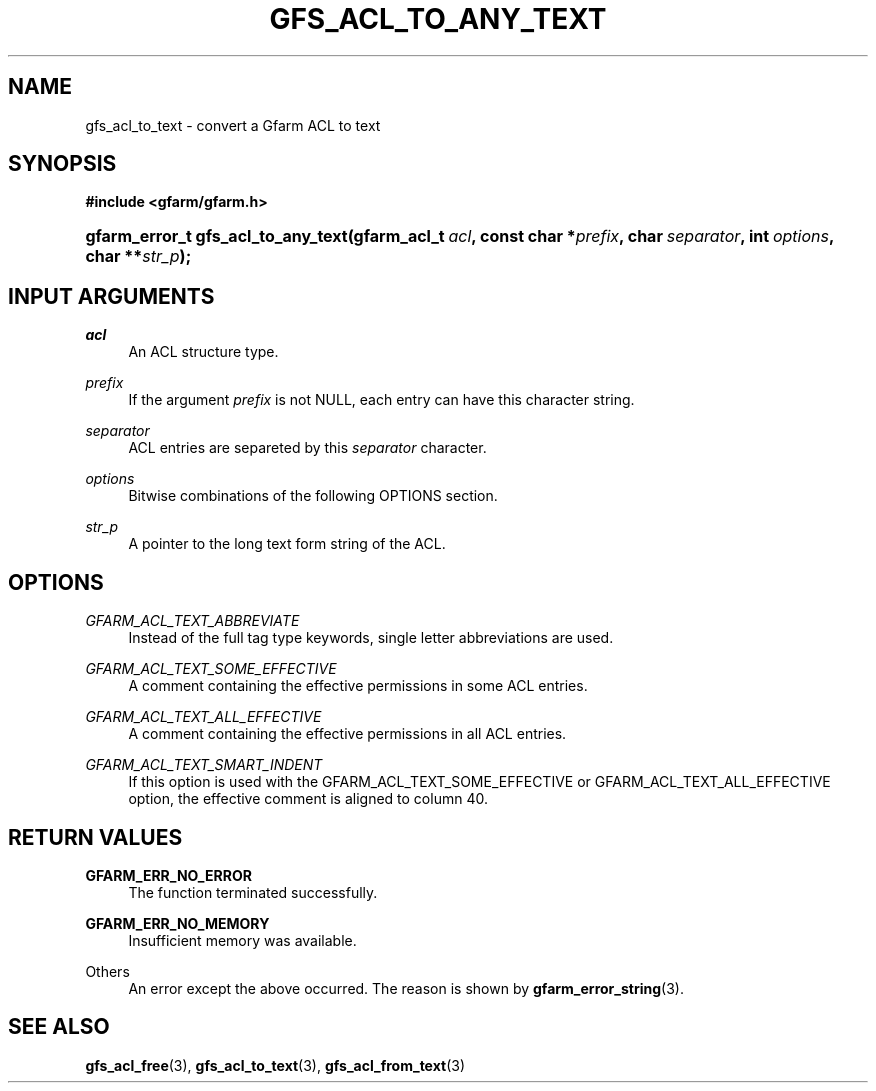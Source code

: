 '\" t
.\"     Title: gfs_acl_to_any_text
.\"    Author: [FIXME: author] [see http://docbook.sf.net/el/author]
.\" Generator: DocBook XSL Stylesheets v1.76.1 <http://docbook.sf.net/>
.\"      Date: 14 Feb 2011
.\"    Manual: Gfarm
.\"    Source: Gfarm
.\"  Language: English
.\"
.TH "GFS_ACL_TO_ANY_TEXT" "3" "14 Feb 2011" "Gfarm" "Gfarm"
.\" -----------------------------------------------------------------
.\" * Define some portability stuff
.\" -----------------------------------------------------------------
.\" ~~~~~~~~~~~~~~~~~~~~~~~~~~~~~~~~~~~~~~~~~~~~~~~~~~~~~~~~~~~~~~~~~
.\" http://bugs.debian.org/507673
.\" http://lists.gnu.org/archive/html/groff/2009-02/msg00013.html
.\" ~~~~~~~~~~~~~~~~~~~~~~~~~~~~~~~~~~~~~~~~~~~~~~~~~~~~~~~~~~~~~~~~~
.ie \n(.g .ds Aq \(aq
.el       .ds Aq '
.\" -----------------------------------------------------------------
.\" * set default formatting
.\" -----------------------------------------------------------------
.\" disable hyphenation
.nh
.\" disable justification (adjust text to left margin only)
.ad l
.\" -----------------------------------------------------------------
.\" * MAIN CONTENT STARTS HERE *
.\" -----------------------------------------------------------------
.SH "NAME"
gfs_acl_to_text \- convert a Gfarm ACL to text
.SH "SYNOPSIS"
.sp
.ft B
.nf
#include <gfarm/gfarm\&.h>
.fi
.ft
.HP \w'gfarm_error_t\ gfs_acl_to_any_text('u
.BI "gfarm_error_t\ gfs_acl_to_any_text(gfarm_acl_t\ " "acl" ", const\ char\ *" "prefix" ", char\ " "separator" ", int\ " "options" ", char\ **" "str_p" ");"
.SH "INPUT ARGUMENTS"
.PP
\fIacl\fR
.RS 4
An ACL structure type\&.
.RE
.PP
\fIprefix\fR
.RS 4
If the argument
\fIprefix\fR
is not NULL, each entry can have this character string\&.
.RE
.PP
\fIseparator\fR
.RS 4
ACL entries are separeted by this
\fIseparator\fR
character\&.
.RE
.PP
\fIoptions\fR
.RS 4
Bitwise combinations of the following OPTIONS section\&.
.RE
.PP
\fIstr_p\fR
.RS 4
A pointer to the long text form string of the ACL\&.
.RE
.SH "OPTIONS"
.PP
\fIGFARM_ACL_TEXT_ABBREVIATE\fR
.RS 4
Instead of the full tag type keywords, single letter abbreviations are used\&.
.RE
.PP
\fIGFARM_ACL_TEXT_SOME_EFFECTIVE\fR
.RS 4
A comment containing the effective permissions in some ACL entries\&.
.RE
.PP
\fIGFARM_ACL_TEXT_ALL_EFFECTIVE\fR
.RS 4
A comment containing the effective permissions in all ACL entries\&.
.RE
.PP
\fIGFARM_ACL_TEXT_SMART_INDENT\fR
.RS 4
If this option is used with the GFARM_ACL_TEXT_SOME_EFFECTIVE or GFARM_ACL_TEXT_ALL_EFFECTIVE option, the effective comment is aligned to column 40\&.
.RE
.SH "RETURN VALUES"
.PP
\fBGFARM_ERR_NO_ERROR\fR
.RS 4
The function terminated successfully\&.
.RE
.PP
\fBGFARM_ERR_NO_MEMORY\fR
.RS 4
Insufficient memory was available\&.
.RE
.PP
Others
.RS 4
An error except the above occurred\&. The reason is shown by
\fBgfarm_error_string\fR(3)\&.
.RE
.SH "SEE ALSO"
.PP

\fBgfs_acl_free\fR(3),
\fBgfs_acl_to_text\fR(3),
\fBgfs_acl_from_text\fR(3)
